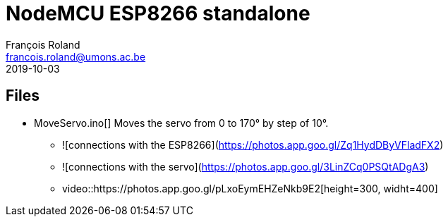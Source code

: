 = NodeMCU ESP8266 standalone
François Roland <francois.roland@umons.ac.be>
2019-10-03

== Files

* MoveServo.ino[] Moves the servo from 0 to 170° by step of 10°.
** ![connections with the ESP8266](https://photos.app.goo.gl/Zq1HydDByVFladFX2)
** ![connections with the servo](https://photos.app.goo.gl/3LinZCq0PSQtADgA3)
** video::https://photos.app.goo.gl/pLxoEymEHZeNkb9E2[height=300, widht=400]

